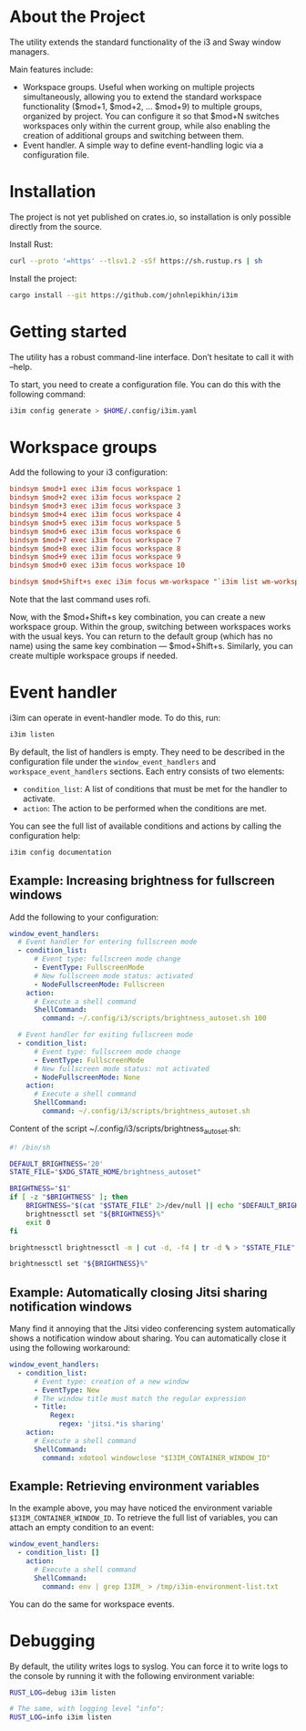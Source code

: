 * About the Project

The utility extends the standard functionality of the i3 and Sway window managers.

Main features include:
 - Workspace groups. Useful when working on multiple projects simultaneously, allowing you to extend the standard
   workspace functionality ($mod+1, $mod+2, ... $mod+9) to multiple groups, organized by project. You can configure it
   so that $mod+N switches workspaces only within the current group, while also enabling the creation of additional
   groups and switching between them.
 - Event handler. A simple way to define event-handling logic via a configuration file.

* Installation

The project is not yet published on crates.io, so installation is only possible directly from the source.

Install Rust:

#+BEGIN_SRC bash
curl --proto '=https' --tlsv1.2 -sSf https://sh.rustup.rs | sh
#+END_SRC

Install the project:

#+BEGIN_SRC bash
cargo install --git https://github.com/johnlepikhin/i3im
#+END_SRC

* Getting started

The utility has a robust command-line interface. Don’t hesitate to call it with --help.

To start, you need to create a configuration file. You can do this with the following command:

#+BEGIN_SRC bash
i3im config generate > $HOME/.config/i3im.yaml
#+END_SRC

* Workspace groups

Add the following to your i3 configuration:

#+BEGIN_SRC ini
bindsym $mod+1 exec i3im focus workspace 1
bindsym $mod+2 exec i3im focus workspace 2
bindsym $mod+3 exec i3im focus workspace 3
bindsym $mod+4 exec i3im focus workspace 4
bindsym $mod+5 exec i3im focus workspace 5
bindsym $mod+6 exec i3im focus workspace 6
bindsym $mod+7 exec i3im focus workspace 7
bindsym $mod+8 exec i3im focus workspace 8
bindsym $mod+9 exec i3im focus workspace 9
bindsym $mod+0 exec i3im focus workspace 10

bindsym $mod+Shift+s exec i3im focus wm-workspace "`i3im list wm-workspaces | rofi -dmenu -p 'Switch to workspace'`"
#+END_SRC

Note that the last command uses rofi.

Now, with the $mod+Shift+s key combination, you can create a new workspace group. Within the group, switching between
workspaces works with the usual keys. You can return to the default group (which has no name) using the same key
combination — $mod+Shift+s. Similarly, you can create multiple workspace groups if needed.

* Event handler

i3im can operate in event-handler mode. To do this, run:

#+BEGIN_SRC bash
i3im listen
#+END_SRC

By default, the list of handlers is empty. They need to be described in the configuration file under the
~window_event_handlers~ and ~workspace_event_handlers~ sections. Each entry consists of two elements:
 - ~condition_list~: A list of conditions that must be met for the handler to activate.
 - ~action~: The action to be performed when the conditions are met.

You can see the full list of available conditions and actions by calling the configuration help:

#+BEGIN_SRC bash
i3im config documentation
#+END_SRC

** Example: Increasing brightness for fullscreen windows

Add the following to your configuration:

#+BEGIN_SRC yaml
window_event_handlers:
  # Event handler for entering fullscreen mode
  - condition_list:
      # Event type: fullscreen mode change
      - EventType: FullscreenMode
      # New fullscreen mode status: activated
      - NodeFullscreenMode: Fullscreen
    action:
      # Execute a shell command
      ShellCommand:
        command: ~/.config/i3/scripts/brightness_autoset.sh 100

  # Event handler for exiting fullscreen mode
  - condition_list:
      # Event type: fullscreen mode change
      - EventType: FullscreenMode
      # New fullscreen mode status: not activated
      - NodeFullscreenMode: None
    action:
      # Execute a shell command
      ShellCommand:
        command: ~/.config/i3/scripts/brightness_autoset.sh
#+END_SRC

Content of the script ~/.config/i3/scripts/brightness_autoset.sh:

#+BEGIN_SRC bash
#! /bin/sh

DEFAULT_BRIGHTNESS='20'
STATE_FILE="$XDG_STATE_HOME/brightness_autoset"

BRIGHTNESS="$1"
if [ -z "$BRIGHTNESS" ]; then
    BRIGHTNESS="$(cat "$STATE_FILE" 2>/dev/null || echo "$DEFAULT_BRIGHTNESS")"
    brightnessctl set "${BRIGHTNESS}%"
    exit 0
fi

brightnessctl brightnessctl -m | cut -d, -f4 | tr -d % > "$STATE_FILE"

brightnessctl set "${BRIGHTNESS}%"
#+END_SRC

** Example: Automatically closing Jitsi sharing notification windows

Many find it annoying that the Jitsi video conferencing system automatically shows a notification window about sharing.
You can automatically close it using the following workaround:

#+BEGIN_SRC yaml
window_event_handlers:
  - condition_list:
      # Event type: creation of a new window
      - EventType: New
      # The window title must match the regular expression
      - Title:
          Regex:
            regex: 'jitsi.*is sharing'
    action:
      # Execute a shell command
      ShellCommand:
        command: xdotool windowclose "$I3IM_CONTAINER_WINDOW_ID"
#+END_SRC

** Example: Retrieving environment variables

In the example above, you may have noticed the environment variable ~$I3IM_CONTAINER_WINDOW_ID~. To retrieve the full
list of variables, you can attach an empty condition to an event:

#+BEGIN_SRC yaml
window_event_handlers:
  - condition_list: []
    action:
      # Execute a shell command
      ShellCommand:
        command: env | grep I3IM_ > /tmp/i3im-environment-list.txt
#+END_SRC

You can do the same for workspace events.

* Debugging

By default, the utility writes logs to syslog. You can force it to write logs to the console by running it with the
following environment variable:

#+BEGIN_SRC bash
RUST_LOG=debug i3im listen

# The same, with logging level "info":
RUST_LOG=info i3im listen
#+END_SRC
